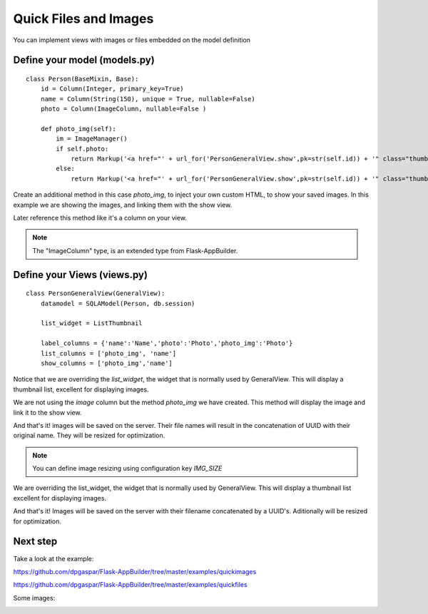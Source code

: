 Quick Files and Images
======================

You can implement views with images or files embedded on the model definition

Define your model (models.py)
-----------------------------

::

    class Person(BaseMixin, Base):
        id = Column(Integer, primary_key=True)
        name = Column(String(150), unique = True, nullable=False)    	
        photo = Column(ImageColumn, nullable=False )
    
        def photo_img(self):
    	    im = ImageManager()
            if self.photo:
                return Markup('<a href="' + url_for('PersonGeneralView.show',pk=str(self.id)) + '" class="thumbnail"><img src="' + im.get_url(self.photo) + '" alt="Photo" class="img-rounded img-responsive"></a>')
            else:
                return Markup('<a href="' + url_for('PersonGeneralView.show',pk=str(self.id)) + '" class="thumbnail"><img src="//:0" alt="Photo" class="img-responsive"></a>')
        
Create an additional method in this case *photo_img*, to inject your own custom HTML, to show your saved images. In this example we are showing the images, and linking them with the show view.

Later reference this method like it's a column on your view.

.. note::
    The "ImageColumn" type, is an extended type from Flask-AppBuilder.

Define your Views (views.py)
----------------------------

::

    class PersonGeneralView(GeneralView):
        datamodel = SQLAModel(Person, db.session)

        list_widget = ListThumbnail

        label_columns = {'name':'Name','photo':'Photo','photo_img':'Photo'}
        list_columns = ['photo_img', 'name']
        show_columns = ['photo_img','name']

Notice that we are overriding the *list_widget*, the widget that is normally used by GeneralView. This will display a thumbnail list, excellent for displaying images.

We are not using the *image* column but the method *photo_img* we have created. This method will display the image and link it to the show view.

And that's it! images will be saved on the server. Their file names will result in the concatenation of UUID with their original name. They will be resized for optimization.

.. note::
    You can define image resizing using configuration key *IMG_SIZE*

We are overriding the list_widget, the widget that is normally used by GeneralView. This will display a thumbnail list excellent for displaying images.

And that's it! Images will be saved on the server with their filename concatenated by a UUID's. Aditionally will be resized for optimization.

Next step
---------

Take a look at the example:

https://github.com/dpgaspar/Flask-AppBuilder/tree/master/examples/quickimages

https://github.com/dpgaspar/Flask-AppBuilder/tree/master/examples/quickfiles

Some images:

.. image:: ./images/images_list.png
    :width: 100%
